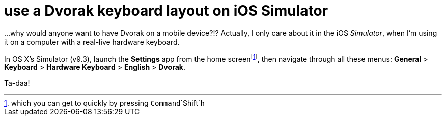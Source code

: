 = use a Dvorak keyboard layout on iOS Simulator
:hp-tags: dvorak keyboard, ios

...why would anyone want to have Dvorak on a mobile device?!? Actually, I only care about it in the iOS _Simulator_, when I'm using it on a computer with a real-live hardware keyboard.

In OS X's Simulator (v9.3), launch the *Settings* app from the home screenfootnote:[which you can get to quickly by pressing `Command`+`Shift`+`h`], then navigate through all these menus: *General* > *Keyboard* > *Hardware Keyboard* > *English* > *Dvorak*.

Ta-daa!